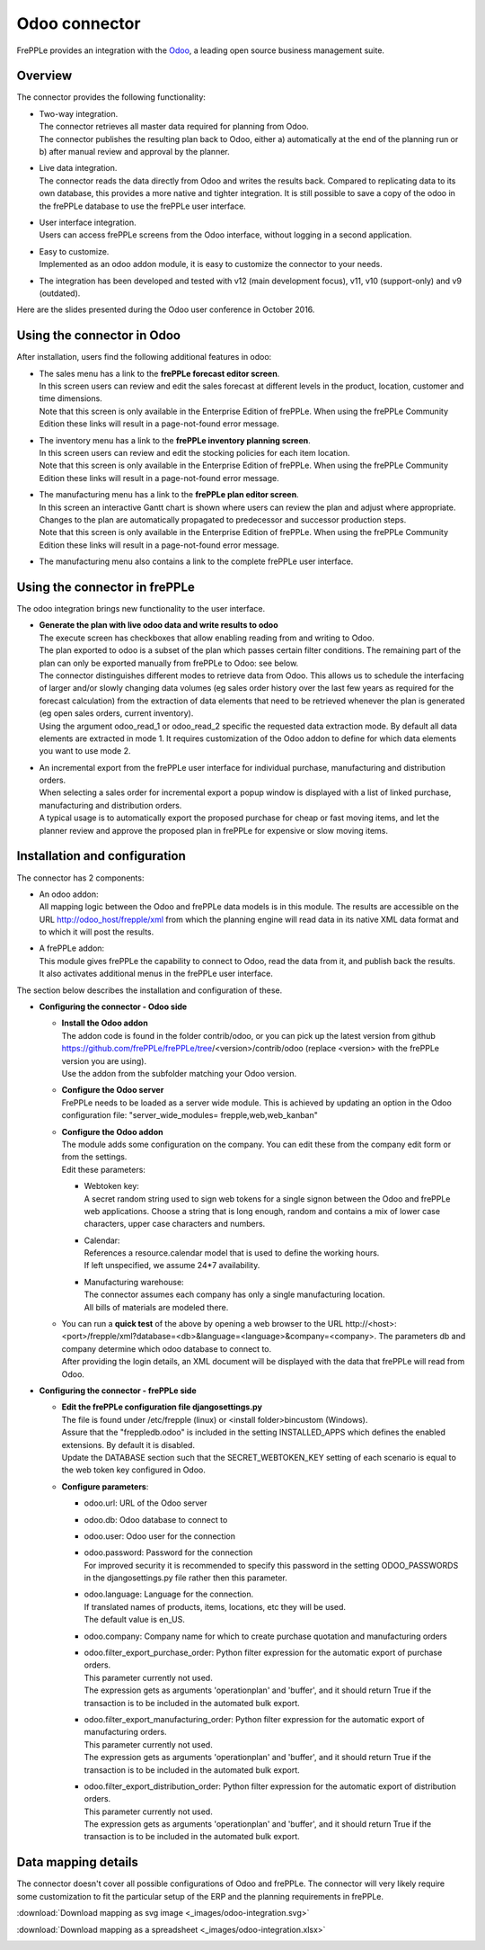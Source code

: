 ==============
Odoo connector
==============

.. raw:: html

   <iframe width="640" height="360" src="https://www.youtube.com/embed/dXOcVccLkPE" frameborder="0" allowfullscreen=""></iframe>

FrePPLe provides an integration with the `Odoo <https://www.odoo.com/Odoo>`_, a 
leading open source business management suite.

Overview
--------

The connector provides the following functionality:

* | Two-way integration.
  | The connector retrieves all master data required for planning from Odoo.
  | The connector publishes the resulting plan back to Odoo, either a)
    automatically at the end of the planning run or b) after manual review
    and approval by the planner.

* | Live data integration.
  | The connector reads the data directly from Odoo and writes the results
    back. Compared to replicating data to its own database, this provides
    a more native and tighter integration. It is still possible to save a
    copy of the odoo in the frePPLe database to use the frePPLe user
    interface.

* | User interface integration.
  | Users can access frePPLe screens from the Odoo interface, without
    logging in a second application.

* | Easy to customize.
  | Implemented as an odoo addon module, it is easy to customize the connector
    to your needs.

* The integration has been developed and tested with v12 (main development
  focus), v11, v10 (support-only) and v9 (outdated).

Here are the slides presented during the Odoo user conference in October 2016.

.. raw:: html

   <iframe src="https://www.slideshare.net/slideshow/embed_code/key/hDESgQ2Xo7spV" width="597" height="486" frameborder="0" marginwidth="0" marginheight="0" scrolling="no" style="border:1px solid #CCC; border-width:1px 1px 0; margin-bottom:5px; max-width: 100%;" allowfullscreen=""> </iframe>

Using the connector in Odoo
---------------------------

After installation, users find the following additional features in odoo:

* | The sales menu has a link to the **frePPLe forecast editor screen**.
  | In this screen users can review and edit the sales forecast at 
    different levels in the product, location, customer and time dimensions.
    
  .. image:: _images/odoo-forecast-editor.png
   :alt: Review and edit sales forecast in odoo

  | Note that this screen is only available in the Enterprise Edition of frePPLe. 
    When using the frePPLe Community Edition these links will result in a 
    page-not-found error message. 

* | The inventory menu has a link to the **frePPLe inventory planning screen**.
  | In this screen users can review and edit the stocking policies for
    each item location. 
    
  .. image:: _images/odoo-inventory-planning.png
   :alt: Review and edit safety stock and replenishment policies in odoo

  | Note that this screen is only available in the Enterprise Edition of frePPLe. 
    When using the frePPLe Community Edition these links will result in a 
    page-not-found error message. 

* | The manufacturing menu has a link to the **frePPLe plan editor screen**.
  | In this screen an interactive Gantt chart is shown where users can 
    review the plan and adjust where appropriate. Changes to the plan are
    automatically propagated to predecessor and successor production steps. 
    
  .. image:: _images/odoo-plan-editor.png
   :alt: Interactive Gantt chart in odoo

  | Note that this screen is only available in the Enterprise Edition of frePPLe. 
    When using the frePPLe Community Edition these links will result in a 
    page-not-found error message. 

* The manufacturing menu also contains a link to the complete frePPLe
  user interface.

Using the connector in frePPLe
------------------------------

The odoo integration brings new functionality to the user interface.

* | **Generate the plan with live odoo data and write results to odoo**
  | The execute screen has checkboxes that allow enabling reading from and
    writing to Odoo.
  | The plan exported to odoo is a subset of the plan which passes
    certain filter conditions. The remaining part of the plan can
    only be exported manually from frePPLe to Odoo: see below.

  .. image:: _images/odoo-import-export.png
   :alt: Import from and export to odoo

  | The connector distinguishes different modes to retrieve data from Odoo. This
    allows us to schedule the interfacing of larger and/or slowly changing data
    volumes (eg sales order history over the last few years as required for the
    forecast calculation) from the extraction of data elements that need to be
    retrieved whenever the plan is generated (eg open sales orders, current
    inventory).
  | Using the argument odoo_read_1 or odoo_read_2 specific the requested data
    extraction mode. By default all data elements are extracted in mode 1.
    It requires customization of the Odoo addon to define for which
    data elements you want to use mode 2.

* | An incremental export from the frePPLe user interface for
    individual purchase, manufacturing and distribution
    orders.
  | When selecting a sales order for incremental export a popup window
    is displayed with a list of linked purchase, manufacturing and
    distribution orders.

  | A typical usage is to automatically export the proposed purchase for
    cheap or fast moving items, and let the planner review and approve
    the proposed plan in frePPLe for expensive or slow moving items.

  .. image:: _images/odoo-approve-export.png
   :alt: Exporting individual transactions to odoo

  .. image:: _images/odoo-approve-export-sales-order.png
   :alt: Exporting transactions of a sales order to odoo

Installation and configuration
------------------------------

The connector has 2 components:

* | An odoo addon:
  | All mapping logic between the Odoo and frePPLe data models is in this
    module. The results are accessible on the URL http://odoo_host/frepple/xml
    from which the planning engine will read data in its native XML data format
    and to which it will post the results.

* | A frePPLe addon:
  | This module gives frePPLe the capability to connect to Odoo, read the data
    from it, and publish back the results.
  | It also activates additional menus in the frePPLe user interface.

The section below describes the installation and configuration of these.

* **Configuring the connector - Odoo side**

  * | **Install the Odoo addon**
    | The addon code is found in the folder contrib/odoo, or you can pick up the
      latest version from github https://github.com/frePPLe/frePPLe/tree/<version>/contrib/odoo
      (replace <version> with the frePPLe version you are using).
    | Use the addon from the subfolder matching your Odoo version.
  
  * | **Configure the Odoo server**
    | FrePPLe needs to be loaded as a server wide module. This is achieved
      by updating an option in the Odoo configuration file:
      "server_wide_modules= frepple,web,web_kanban"
  
  * | **Configure the Odoo addon**
    | The module adds some configuration on the company. You can edit these
      from the company edit form or from the settings.     
    | Edit these parameters:
  
    * | Webtoken key:
      | A secret random string used to sign web tokens for a single signon between
        the Odoo and frePPLe web applications. Choose a string that is long enough,
        random and contains a mix of lower case characters, upper case characters
        and numbers.
        
    * | Calendar:
      | References a resource.calendar model that is used to define the working
        hours.
      | If left unspecified, we assume 24*7 availability.
  
    * | Manufacturing warehouse:
      | The connector assumes each company has only a single manufacturing
        location.
      | All bills of materials are modeled there.

    .. image:: _images/odoo-settings.png
       :alt: Configuring the Odoo add-on.

  * | You can run a **quick test** of the above by opening a web browser to the URL
      http\://<host>:<port>/frepple/xml?database=<db>&language=<language>&company=<company>.
      The parameters db and company determine which odoo database to connect to.
    | After providing the login details, an XML document will be displayed with
      the data that frePPLe will read from Odoo.
    

* **Configuring the connector - frePPLe side**

  * | **Edit the frePPLe configuration file djangosettings.py**
    | The file is found under /etc/frepple (linux) or <install folder>\bin\custom
      (Windows).
    | Assure that the "freppledb.odoo" is included in the setting
      INSTALLED_APPS which defines the enabled extensions. By default
      it is disabled.
    | Update the DATABASE section such that the SECRET_WEBTOKEN_KEY setting of each
      scenario is equal to the web token key configured in Odoo.
  
  * **Configure parameters**:
  
    * odoo.url: URL of the Odoo server
  
    * odoo.db: Odoo database to connect to
  
    * odoo.user: Odoo user for the connection
  
    * | odoo.password: Password for the connection
      | For improved security it is recommended to specify this password in the
        setting ODOO_PASSWORDS in the djangosettings.py file rather then this
        parameter.
  
    * | odoo.language: Language for the connection.
      | If translated names of products, items, locations, etc they will be used.
      | The default value is en_US.
  
    * odoo.company: Company name for which to create purchase quotation and
      manufacturing orders
  
    * | odoo.filter_export_purchase_order: Python filter expression for the
        automatic export of purchase orders.
      | This parameter currently not used.
      | The expression gets as arguments 'operationplan' and 'buffer', and it
        should return True if the transaction is to be included in the automated
        bulk export.
  
    * | odoo.filter_export_manufacturing_order: Python filter expression for the
        automatic export of manufacturing orders.
      | This parameter currently not used.
      | The expression gets as arguments 'operationplan' and 'buffer', and it
        should return True if the transaction is to be included in the automated
        bulk export.
  
    * | odoo.filter_export_distribution_order: Python filter expression for the
        automatic export of distribution orders.
      | This parameter currently not used.
      | The expression gets as arguments 'operationplan' and 'buffer', and it
        should return True if the transaction is to be included in the automated
        bulk export.

Data mapping details
--------------------

The connector doesn't cover all possible configurations of Odoo and frePPLe.
The connector will very likely require some customization to fit the particular
setup of the ERP and the planning requirements in frePPLe.

:download:`Download mapping as svg image <_images/odoo-integration.svg>`

:download:`Download mapping as a spreadsheet <_images/odoo-integration.xlsx>`

.. image:: _images/odoo-integration.jpg
   :alt: odoo mapping details
